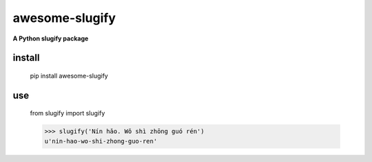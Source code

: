 ====================
awesome-slugify
====================

**A Python slugify package**

install
==================
    pip install awesome-slugify

use
=================
    from slugify import slugify

    >>> slugify('Nín hǎo. Wǒ shì zhōng guó rén')
    u'nin-hao-wo-shi-zhong-guo-ren'